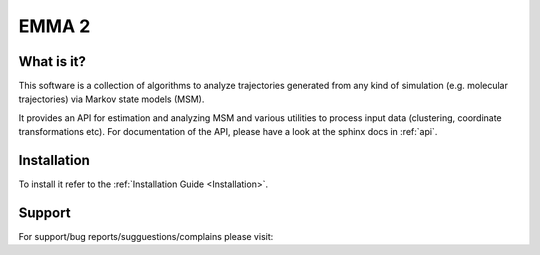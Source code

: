 EMMA 2
======

What is it?
-----------

This software is a collection of algorithms to analyze trajectories generated
from any kind of simulation (e.g. molecular trajectories) via Markov state models (MSM).

It provides an API for estimation and analyzing MSM and various utilities to
process input data (clustering, coordinate transformations etc). For documentation
of the API, please have a look at the sphinx docs in :ref:`api`.


Installation
------------
To install it refer to the :ref:`Installation Guide <Installation>`.


Support
-------
For support/bug reports/sugguestions/complains please visit:

.. TODO: enter public url of your repo.